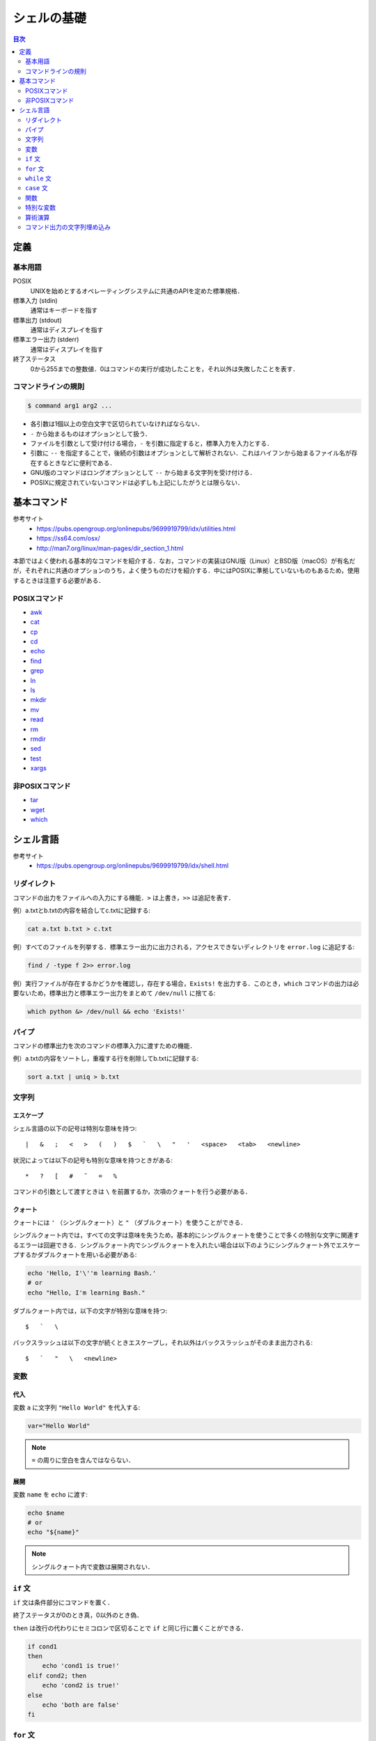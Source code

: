 シェルの基礎
============

.. contents:: 目次
    :depth: 2

定義
----

基本用語
~~~~~~~~

POSIX
    UNIXを始めとするオペレーティングシステムに共通のAPIを定めた標準規格．
標準入力 (stdin)
    通常はキーボードを指す
標準出力 (stdout)
    通常はディスプレイを指す
標準エラー出力 (stderr)
    通常はディスプレイを指す
終了ステータス
    0から255までの整数値．0はコマンドの実行が成功したことを，それ以外は失敗したことを表す．

コマンドラインの規則
~~~~~~~~~~~~~~~~~~~~

.. code:: shell

   $ command arg1 arg2 ...

-  各引数は1個以上の空白文字で区切られていなければならない．
-  ``-`` から始まるものはオプションとして扱う．
-  ファイルを引数として受け付ける場合，``-`` を引数に指定すると，標準入力を入力とする．
-  引数に ``--`` を指定することで，後続の引数はオプションとして解析されない．これはハイフンから始まるファイル名が存在するときなどに便利である．
-  GNU版のコマンドはロングオプションとして ``--`` から始まる文字列を受け付ける．
-  POSIXに規定されていないコマンドは必ずしも上記にしたがうとは限らない．

基本コマンド
------------

参考サイト
    - `<https://pubs.opengroup.org/onlinepubs/9699919799/idx/utilities.html>`_
    - `<https://ss64.com/osx/>`_
    - `<http://man7.org/linux/man-pages/dir_section_1.html>`_

本節ではよく使われる基本的なコマンドを紹介する．なお，コマンドの実装はGNU版（Linux）とBSD版（macOS）が有名だが，それぞれに共通のオプションのうち，よく使うものだけを紹介する．中にはPOSIXに準拠していないものもあるため，使用するときは注意する必要がある．

POSIXコマンド
~~~~~~~~~~~~~

- `awk <shell-commands/awk.rst>`_
- `cat <shell-commands/cat.rst>`_
- `cp <shell-commands/cp.rst>`_
- `cd <shell-commands/cd.rst>`_
- `echo <shell-commands/echo.rst>`_
- `find <shell-commands/find.rst>`_
- `grep <shell-commands/grep.rst>`_
- `ln <shell-commands/ln.rst>`_
- `ls <shell-commands/ls.rst>`_
- `mkdir <shell-commands/mkdir.rst>`_
- `mv <shell-commands/mv.rst>`_
- `read <shell-commands/read.rst>`_
- `rm <shell-commands/rm.rst>`_
- `rmdir <shell-commands/rmdir.rst>`_
- `sed <shell-commands/sed.rst>`_
- `test <shell-commands/test.rst>`_
- `xargs <shell-commands/xargs.rst>`_

非POSIXコマンド
~~~~~~~~~~~~~~~

- `tar <shell-commands/tar.rst>`_
- `wget <shell-commands/wget.rst>`_
- `which <shell-commands/which.rst>`_

シェル言語
----------

参考サイト
    - `<https://pubs.opengroup.org/onlinepubs/9699919799/idx/shell.html>`_

リダイレクト
~~~~~~~~~~~~

コマンドの出力をファイルへの入力にする機能．``>`` は上書き，``>>`` は追記を表す．

例）a.txtとb.txtの内容を結合してc.txtに記録する:

.. code:: shell

    cat a.txt b.txt > c.txt

例）すべてのファイルを列挙する．標準エラー出力に出力される，アクセスできないディレクトリを ``error.log`` に追記する:

.. code:: shell

    find / -type f 2>> error.log

例）実行ファイルが存在するかどうかを確認し，存在する場合，``Exists!`` を出力する．このとき，``which`` コマンドの出力は必要ないため，標準出力と標準エラー出力をまとめて ``/dev/null`` に捨てる:

.. code:: shell

    which python &> /dev/null && echo 'Exists!'

パイプ
~~~~~~

コマンドの標準出力を次のコマンドの標準入力に渡すための機能．

例）a.txtの内容をソートし，重複する行を削除してb.txtに記録する:

.. code:: shell

    sort a.txt | uniq > b.txt

文字列
~~~~~~

エスケープ
^^^^^^^^^^

シェル言語の以下の記号は特別な意味を持つ::

    |   &   ;   <   >   (   )   $   `   \   "   '   <space>   <tab>   <newline>

状況によっては以下の記号も特別な意味を持つときがある::

    *   ?   [   #   ˜   =   %

コマンドの引数として渡すときは ``\`` を前置するか，次項のクォートを行う必要がある．

クォート
^^^^^^^^

クォートには ``'`` （シングルクォート）と ``"`` （ダブルクォート）を使うことができる．

シングルクォート内では，すべての文字は意味を失うため，基本的にシングルクォートを使うことで多くの特別な文字に関連するエラーは回避できる．シングルクォート内でシングルクォートを入れたい場合は以下のようにシングルクォート外でエスケープするかダブルクォートを用いる必要がある:

.. code:: shell

    echo 'Hello, I'\''m learning Bash.'
    # or
    echo "Hello, I'm learning Bash."

ダブルクォート内では，以下の文字が特別な意味を持つ::

    $   `   \

バックスラッシュは以下の文字が続くときエスケープし，それ以外はバックスラッシュがそのまま出力される::

    $   `   "   \   <newline>

変数
~~~~

代入
^^^^

変数 ``a`` に文字列 ``"Hello World"`` を代入する:

.. code:: shell

    var="Hello World"

.. note:: ``=`` の周りに空白を含んではならない．

展開
^^^^

変数 ``name`` を ``echo`` に渡す:

.. code:: shell

    echo $name
    # or
    echo "${name}"

.. note:: シングルクォート内で変数は展開されない．

``if`` 文
~~~~~~~~~

``if`` 文は条件部分にコマンドを置く．

終了ステータスが0のとき真，0以外のとき偽．

``then`` は改行の代わりにセミコロンで区切ることで ``if`` と同じ行に置くことができる．

.. code:: shell

    if cond1
    then
        echo 'cond1 is true!'
    elif cond2; then
        echo 'cond2 is true!'
    else
        echo 'both are false'
    fi

``for`` 文
~~~~~~~~~~

例）拡張子が ``.png`` のファイルの横幅を800pxにする:

.. code:: shell

    for f in *.png; do
        convert "$f" -resize 800x "$f"
    done

``while`` 文
~~~~~~~~~~~~

``if`` と同様に条件が真である限り，実行し続ける．

.. code:: shell

    while cond; do
        echo 'cond is true.'
    done

``case`` 文
~~~~~~~~~~~

.. code:: shell

    case "$var" in
    (1)
        # `var` が1のときにマッチ
        echo 'one!'
        ;; # 省略不可能
    2)
        # 開き括弧は必須ではない
        echo 'two!'
        ;;
    3?)
        # `var` が30台の数字のときにマッチ
        echo 'thirty!'
        ;;
    *0|*5)
        # `var` が5の倍数のときにマッチ
        echo 'five!'
        ;;
    *)
        # 残ったすべてにマッチ
        echo 'No match!'
        # 最後は`;;`を省略できる
    esac

関数
~~~~

関数の定義は以下の通り:

.. code:: shell

    hoge() {
        # body
    }

呼び出しは通常のコマンドと同様に行う:

.. code:: shell

    hoge arg1 arg2

関数内で引数を使うには ``$1``，``$2`` などを用いる．

特別な変数
~~~~~~~~~~

.. list-table:: 特別な変数早見表
    :widths: 5, 50

    *   - ``$n``
        - ``n`` 番目の引数．``$0`` は自身の名前が入る．``n`` が10位上のときは ``n`` を ``{}`` で囲う．
    *   - ``$@``
        - 引数のリストに展開される．``"$@"`` は ``"$1" "$2" ...`` に展開される．
    *   - ``$*``
        - 引数のリストに展開される．``"$*"`` は ``"$1 $2 ..."`` に展開される．
    *   - ``$#``
        - 引数の個数．

算術演算
~~~~~~~~

形式
    ::

        $((expression))

例）1から100までのFizzBuzz:

.. code:: shell

    i=1
    while test $i -le 100; do # `i`が100以下(less than)である限り繰り返す
        if [ $(($i % 15)) -eq 0 ]; then # `[]`は`test`の別名
            echo fizzbuzz
        elif [ $((i % 3)) -eq 0 ]; then # $(()) の内側で変数を展開するときは`$`を省略してもよい
            echo fizz
        elif [ $((i % 5)) -eq 0 ]; then
            echo buzz
        else
            echo $i
        fi
        i=$((i + 1)) # `i`に1を加算して再代入
    done

コマンド出力の文字列埋め込み
~~~~~~~~~~~~~~~~~~~~~~~~~~~~

例）最新でないPythonパッケージを一括で更新:

.. code:: shell

    pip install -U $(pip list -o | awk 'NR>2{print $1}')

.. note::

    ``pip list`` の出力は2行のヘッダに続いて，空白区切りで ``パッケージ名 バージョン`` が続く．``awk`` はパッケージ名だけを出力するために用いる．

.. warning::

    一部のパッケージは古いバージョンの別のパッケージに依存していることがある．必要とされるパッケージが最新になってしまうことで正しく動かなくなることもある．
